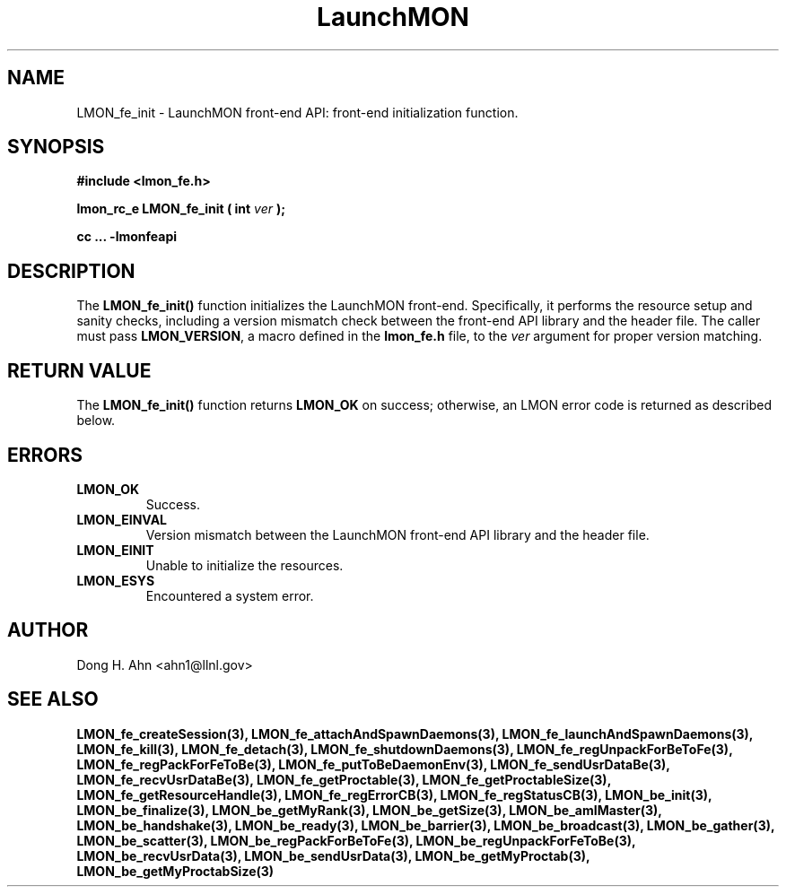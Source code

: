 .TH LaunchMON 3 "FEBRUARY 2008" LaunchMON "LaunchMON Front-End API"

.SH NAME
LMON_fe_init \- LaunchMON front-end API: front-end initialization function. 

.SH SYNOPSIS
.B #include <lmon_fe.h>
.PP
.BI "lmon_rc_e LMON_fe_init ( int " ver " );"
.PP
.B cc ... -lmonfeapi

.SH DESCRIPTION
The \fBLMON_fe_init()\fR function initializes the LaunchMON 
front-end. Specifically, it performs the resource setup 
and sanity checks, including
a version mismatch check between the front-end API library and the
header file. The caller must pass \fBLMON_VERSION\fR, 
a macro defined in the \fBlmon_fe.h\fR file, 
to the \fIver\fR argument for proper version matching. 

.SH RETURN VALUE
The \fBLMON_fe_init()\fR function returns \fBLMON_OK\fR
on success; otherwise, an LMON error code is returned 
as described below.

.SH ERRORS
.TP
.B LMON_OK
Success.
.TP
.B LMON_EINVAL
Version mismatch between the LaunchMON front-end API library and the header file.
.TP
.B LMON_EINIT
Unable to initialize the resources.
.TP
.B LMON_ESYS
Encountered a system error.

.SH AUTHOR
Dong H. Ahn <ahn1@llnl.gov>

.SH "SEE ALSO"
.BR LMON_fe_createSession(3),
.BR LMON_fe_attachAndSpawnDaemons(3),
.BR LMON_fe_launchAndSpawnDaemons(3),
.BR LMON_fe_kill(3),
.BR LMON_fe_detach(3),
.BR LMON_fe_shutdownDaemons(3),
.BR LMON_fe_regUnpackForBeToFe(3),
.BR LMON_fe_regPackForFeToBe(3),
.BR LMON_fe_putToBeDaemonEnv(3),
.BR LMON_fe_sendUsrDataBe(3),
.BR LMON_fe_recvUsrDataBe(3),
.BR LMON_fe_getProctable(3),
.BR LMON_fe_getProctableSize(3),
.BR LMON_fe_getResourceHandle(3),
.BR LMON_fe_regErrorCB(3),
.BR LMON_fe_regStatusCB(3),
.BR LMON_be_init(3),
.BR LMON_be_finalize(3),
.BR LMON_be_getMyRank(3),
.BR LMON_be_getSize(3),
.BR LMON_be_amIMaster(3),
.BR LMON_be_handshake(3),
.BR LMON_be_ready(3),
.BR LMON_be_barrier(3),
.BR LMON_be_broadcast(3),
.BR LMON_be_gather(3),
.BR LMON_be_scatter(3),
.BR LMON_be_regPackForBeToFe(3),
.BR LMON_be_regUnpackForFeToBe(3),
.BR LMON_be_recvUsrData(3),
.BR LMON_be_sendUsrData(3),
.BR LMON_be_getMyProctab(3),
.BR LMON_be_getMyProctabSize(3)
